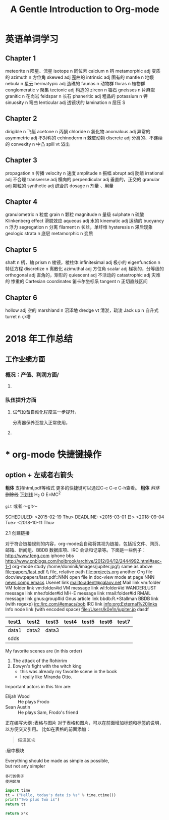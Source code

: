 #+TITLE: A Gentle Introduction to Org-mode

* 英语单词学习
** Chapter 1
   meteorite   n 陨星、流星
   isotope     n 同位素
   calcium     n 钙
   metamorphic  adj 变质的
   azimuth      n 方位角
   skewed       adj 歪曲的
   intrinsic    adj 固有的
   mantle      n   地幔
   nebula      n 星云
   hermatypic  adj  造礁的
   faunas      n 动物群
   floras      n 植物群
   conglomeratic  v 聚集
   tectonic      adj 构造的
   zircon       n  锆石
   gneisses     n 片麻岩
   granitic    n 花岗岩
   feldspar     n 长石
   phaneritic    adj  粗晶的
   potassium     n 钾
   sinuosity     n  弯曲
   lenticular    adj 透镜状的
   lamination     n 层压
   S
** Chapter 2
   dirigible       n 飞艇
   acetone       n 丙酮
   chloride      n 氯化物
   anomalous     adj 异常的
   asymmetric    adj 不对称的
   echinoderm    n 棘皮动物
   discrete       adj 分离的、不连续的
   convexity     n 中凸
   spill      vt 溢出

** Chapter 3 
   propagation  n  传播
   velocity     n  速度
   amplitude    n  振幅
   abrupt       adj 陡峭
   irrational   adj  不合理
   transverse   adj 横向的
   perpendicular adj 垂直的，正交的
   granular      adj 颗粒的
   synthetic     adj 综合的
   dosage        n   剂量 、用量

** Chapter 4
   granulometric  n 粒度
   grain          n 颗粒
   magnitude      n 量级
   sulphate      n 硫酸
   Klinkenberg   effect    滑脱效应
   aqueous       adj 水的
   kinematic      adj 运动的
   buoyancy        n  浮力
   segregation        n 分离
   filament          n 长丝，单纤维
   hysteresis       n  滞后现象
   geologic  strata     n 底层
   metamorphic      n 变质

** Chapter 5
   shaft   n 柄，轴
   prism       n 棱镜，棱柱体
   infinitesimal    adj 极小的
   eigenfunction      n 特征方程
   discretize         n 离散化
   azimuthal          adj 方位角
   scalar             adj 梯状的，分等级的
   orthogonal         adj 直角的，矩形的
   quiescent         adj  不活动的
   catastrophic      adj 灾难的   惨重的
   Cartesian    coordinates     笛卡尔坐标系
   tangent          n 正切直线区间
   
** Chapter 6
   hollow           adj 空的
   marshland        n   沼泽地
   dredge          vt 清淤，疏浚
   Jack  up         n  自升式
   turret            n 小塔
   



* 2018 年工作总结

** *工作业绩方面*

*** 概况：产值、利润方面/

**** 

***  队伍提升方面

****  试气设备自动化程度进一步提升，
     分离器保养至投入正常使用，
****  

* * org-mode 快捷键操作 
** option + 左或者右箭头

  *粗体*
  支持html,pdf等格式 更多的快捷键可以通过C-c C-e C-h查看。
  *粗体*
  /斜体/
  +删除线+
  _下划线_
  H_2 O
  E=MC^2

   =git=  或者 ～git～ 

  #+call: square(x=16)

  SCHEDULED: <2015-02-19 Thu>
  DEADLINE: <2015-03-01 日>
  <2018-09-04 Tue>
  <2018-10-11 Thu>
  # +TITLE: This is the title of the document
  # +OPTIONS: toc:2 (only to two levels in TOC)
  # +OPTIONS: toc:nil (no TOC at all)
  2.1 创建链接

  对于符合链接规则的内容，org-mode会自动将其视为链接，包括括文件、网页、邮箱、新闻组、BBDB 数据库项、IRC 会话和记录等。下面是一些例子：
  http://www.feng.com            iphone bbs
  http://www.cnblogs.com/holbrook/archive/2012/04/12/2444992.html#sec-1-1  org-mode study
  /home/dominik/images/jupiter.jpg\\            same as above
  file:papers/last.pdf              \\          file, relative path
  file:projects.org                           another Org file
  docview:papers/last.pdf::NNN                open file in doc-view mode at page NNN
  news:comp.emacs                             Usenet link
  mailto:adent@galaxy.net                     Mail link
  vm:folder                                   VM folder link
  vm:folder#id                                VM message link
  wl:folder#id                                WANDERLUST message link
  mhe:folder#id                               MH-E message link
  rmail:folder#id                             RMAIL message link
  gnus:group#id                               Gnus article link
  bbdb:R.*Stallman                            BBDB link (with regexp)
  irc:/irc.com/#emacs/bob                     IRC link
  info:org:External%20links                   Info node link (with encoded space)
  file:/Users/k0e1n/jupiter.jp                      dasdf

  |-------+-------+-------+-------+-------+-------+-------|
  | test1 | test2 | test3 | test4 | test5 | test6 | test7 |
  |-------+-------+-------+-------+-------+-------+-------|
  | data1 | data2 | data3 |       |       |       |       |
  | sdds  |       |       |       |       |       |       |
  |-------+-------+-------+-------+-------+-------+-------|



    My favorite scenes are (in this order)
    1. The attack of the Rohirrim
    2. Eowyn's fight with the witch king
        + this was already my favorite scene in the book
        + I really like Miranda Otto.
    Important actors in this film are:
    - Elijah Wood :: He plays Frodo
    - Sean Austin :: He plays Sam, Frodo's friend



正在编写大纲
:表格与图片
对于表格和图片，可以在前面增加标题和标签的说明，以方便交叉引用。
比如在表格的前面添加：

#+CAPTION: This is the caption for the next table (or link)
#+LABEL: tbl:table1

#+BEGIN_QUOTE
  缩进区块
#+END_QUOTE

:居中模块
#+BEGIN_CENTER
Everything should be made as simple as possible, \\
but not any simpler
#+END_CENTER

#+BEGIN_EXAMPLE
 多行的例子
 使用区块
#+END_EXAMPLE

#+BEGIN_COMMENT
  块注释
  ...
 #+END_COMMENT



#+begin_src python :exports results
import time
tt = ("Hello, today's date is %s ,exports results" % time.ctime())
print("Two plus two is")
return time.time(),2+2, tt
#+end_src

#+begin_src python :results valuey
import time
tt = ("Hello, today's date is %s" % time.ctime())
print("Two plus two is")
return tt
#+end_src

#+name: square
#+header: :var x=0
#+begin_src python
return x*x
#+end_src
